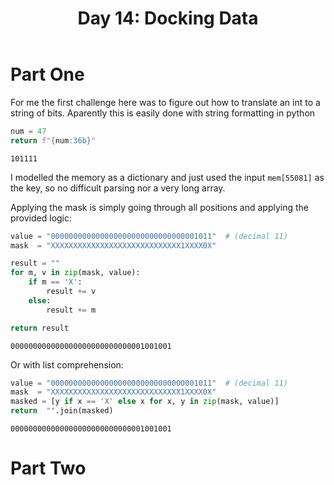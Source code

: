 #+title: Day 14: Docking Data
#+options: toc:nil num:nil

* Part One
For me the first challenge here was to figure out how to translate an int to a string of bits.
Aparently this is easily done with string formatting in python

#+begin_src python :exports both
num = 47
return f"{num:36b}"
#+end_src

#+RESULTS:
: 101111

I modelled the memory as a dictionary and just used the input =mem[55081]= as
  the key, so no difficult parsing nor a very long array.

Applying the mask is simply going through all positions and applying the provided logic:

#+begin_src python :exports both :results verbatim
value = "000000000000000000000000000000001011"  # (decimal 11)
mask  = "XXXXXXXXXXXXXXXXXXXXXXXXXXXXX1XXXX0X"

result = ""
for m, v in zip(mask, value):
    if m == 'X':
        result += v
    else:
        result += m

return result
#+end_src

#+RESULTS:
: 000000000000000000000000000001001001

Or with list comprehension:
#+begin_src python :exports both :results verbatim
value = "000000000000000000000000000000001011"  # (decimal 11)
mask  = "XXXXXXXXXXXXXXXXXXXXXXXXXXXXX1XXXX0X"
masked = [y if x == 'X' else x for x, y in zip(mask, value)]
return  "".join(masked)
#+end_src

#+RESULTS:
: 000000000000000000000000000001001001


* Part Two
